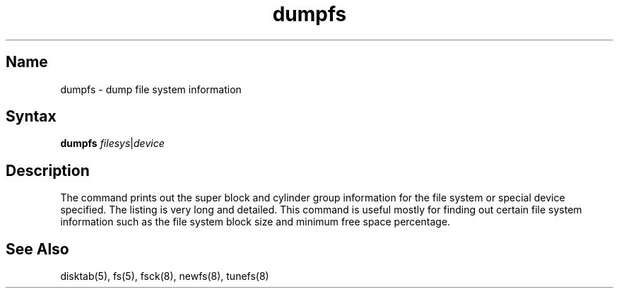.\" SCCSID: @(#)dumpfs.8	8.1	9/11/90
.TH dumpfs 8
.SH Name
dumpfs \- dump file system information
.SH Syntax
.B dumpfs
.IR filesys | device
.SH Description
.NXR "dumpfs command"
.NXR "file system" "printing information"
The
.PN dumpfs
command prints out the super block and cylinder group information
for the file system or special device specified.
The listing is very long and detailed.  This
command is useful mostly for finding out certain file system
information such as the file system block size and minimum
free space percentage.
.SH See Also
disktab(5), fs(5), fsck(8), newfs(8), tunefs(8)
